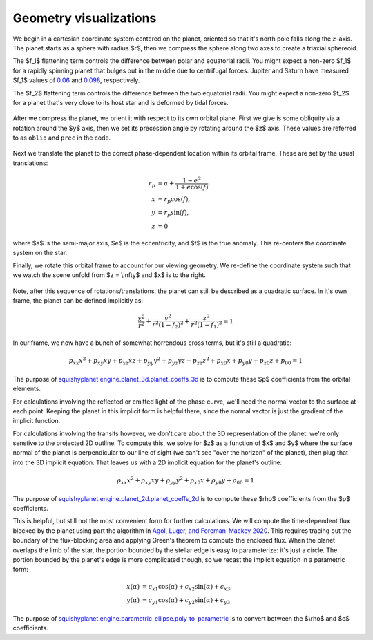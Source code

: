 Geometry visualizations
========================

We begin in a cartesian coordinate system centered on the planet, oriented so that it's north pole falls along the :math:`z`-axis. The planet starts as a sphere with radius $r$, then we compress the sphere along two axes to create a triaxial sphereoid.

The $f_1$ flattening term controls the difference between polar and equatorial radii. You might expect a non-zero $f_1$ for a rapidly spinning planet that bulges out in the middle due to centrifugal forces. Jupiter and Saturn have measured $f_1$ values of
`0.06 <https://nssdc.gsfc.nasa.gov/planetary/factsheet/jupiterfact.html>`_  and `0.098 <https://nssdc.gsfc.nasa.gov/planetary/factsheet/saturnfact.html>`_, respectively.

The $f_2$ flattening term controls the difference between the two equatorial radii. You might expect a non-zero $f_2$ for a planet that's very close to its host star and is deformed by tidal forces.

.. figure:: ./visualizations/SphereToEllipsoid.gif
   :align: center

After we compress the planet, we orient it with respect to its own orbital plane. First we give is some obliquity via a rotation around the $y$ axis, then we set its precession angle by rotating around the $z$ axis. These values are referred to as ``obliq`` and ``prec`` in the code. 

.. figure:: ./visualizations/SphereToEllipsoid.gif
   :align: center

Next we translate the planet to the correct phase-dependent location within its orbital frame. These are set by the usual translations:

.. math::
    \begin{align*}
    r_p &= a + \frac{1-e^2}{1+e \cos(f)}, \\
    x &= r_p \cos(f), \\
    y &= r_p \sin(f), \\
    z &= 0
    \end{align*}


where $a$ is the semi-major axis, $e$ is the eccentricity, and $f$ is the true anomaly. This re-centers the coordinate system on the star.

Finally, we rotate this orbital frame to account for our viewing geometry. We re-define the coordinate system such that we watch the scene unfold from $z = \\infty$ and $x$ is to the right. 

.. figure:: ./visualizations/SphereToEllipsoid.gif
   :align: center

Note, after this sequence of rotations/translations, the planet can still be described as a quadratic surface. In it's own frame, the planet can be defined implicitly as:

.. math::
    \frac{x^2}{r^2} + \frac{y^2}{r^2(1-f_2)^2} + \frac{z^2}{r^2(1-f_1)^2} = 1

In our frame, we now have a bunch of somewhat horrendous cross terms, but it's still a quadratic:

.. math::
    p_{xx} x^2 + p_{xy} x y + p_{xz} x z + p_{yy} y^2 + p_{yz} y z + p_{zz} z^2 + p_{x0} x + p_{y0} y + p_{z0} z + p_{00} = 1


The purpose of `squishyplanet.engine.planet_3d.planet_coeffs_3d <https://squishyplanet.readthedocs.io/en/latest/engine.html#planet_3d.planet_3d_coeffs>`_ is to compute these $p$ coefficients from the orbital elements.

For calculations involving the reflected or emitted light of the phase curve, we'll need the normal vector to the surface at each point. Keeping the planet in this implicit form is helpful there, since the normal vector is just the gradient of the implicit function.

For calculations involving the transits however, we don't care about the 3D representation of the planet: we're only senstive to the projected 2D outline. To compute this, we solve for $z$ as a function of $x$ and $y$ where the surface normal of the planet is perpendicular to our line of sight (we can't see "over the horizon" of the planet), then plug that into the 3D implicit equation. That leaves us with a 2D implicit equation for the planet's outline:

.. math::
    \rho_{xx} x^2 + \rho_{xy} x y + \rho_{yy} y^2 + \rho_{x0} x + \rho_{y0} y + \rho_{00} = 1

.. figure:: ./visualizations/SphereToEllipsoid.gif
   :align: center

The purpose of `squishyplanet.engine.planet_2d.planet_coeffs_2d <https://squishyplanet.readthedocs.io/en/latest/engine.html#planet_2d.planet_2d_coeffs>`_ is to compute these $\rho$ coefficients from the $p$ coefficients.

This is helpful, but still not the most convenient form for further calculations. We will compute the time-dependent flux blocked by the planet using part the algorithm in `Agol, Luger, and Foreman-Mackey 2020 <https://ui.adsabs.harvard.edu/abs/2020AJ....159..123A/abstract>`_. This requires tracing out the boundary of the flux-blocking area and applying Green's theorem to compute the enclosed flux. When the planet overlaps the limb of the star, the portion bounded by the stellar edge is easy to parameterize: it's just a circle. The portion bounded by the planet's edge is more complicated though, so we recast the implicit equation in a parametric form:

.. math::
    \begin{align*}
    x(\alpha) &= c_{x1} \cos(\alpha) + c_{x2} \sin(\alpha) + c_{x3}, \\
    y(\alpha) &= c_{y1} \cos(\alpha) + c_{y2} \sin(\alpha) + c_{y3}
    \end{align*}

.. figure:: ./visualizations/SphereToEllipsoid.gif
   :align: center

The purpose of `squishyplanet.engine.parametric_ellipse.poly_to_parametric <https://squishyplanet.readthedocs.io/en/latest/engine.html#parametric_ellipse.poly_to_parametric?>`_ is to convert between the $\\rho$ and $c$ coefficients.
